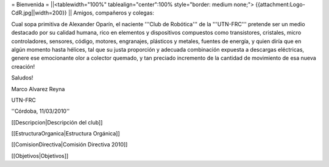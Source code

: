 = Bienvenida =
||<tablewidth="100%" tablealign="center":100% style="border: medium none;"> {{attachment:Logo-CdR.jpg||width=200}} ||
Amigos, compañeros y colegas:

Cual sopa primitiva de Alexander Oparín, el naciente '''Club de Robótica''' de la '''UTN-FRC''' pretende ser un medio destacado por su calidad humana, rico en elementos y dispositivos compuestos como transistores, cristales, micro controladores, sensores, código, motores, engranajes, plásticos y metales, fuentes de energía, y quien diría que en algún momento hasta hélices, tal que su justa proporción y adecuada combinación expuesta a descargas eléctricas, genere ese emocionante olor a colector quemado, y tan preciado incremento de la cantidad de movimiento de esa nueva creación!

Saludos!

Marco Alvarez Reyna

UTN-FRC

''Córdoba, 11/03/2010'' 


[[Descripcion|Descripción del club]]

[[EstructuraOrganica|Estructura Orgánica]]

[[ComisionDirectiva|Comisión Directiva 2010]]

[[Objetivos|Objetivos]]
